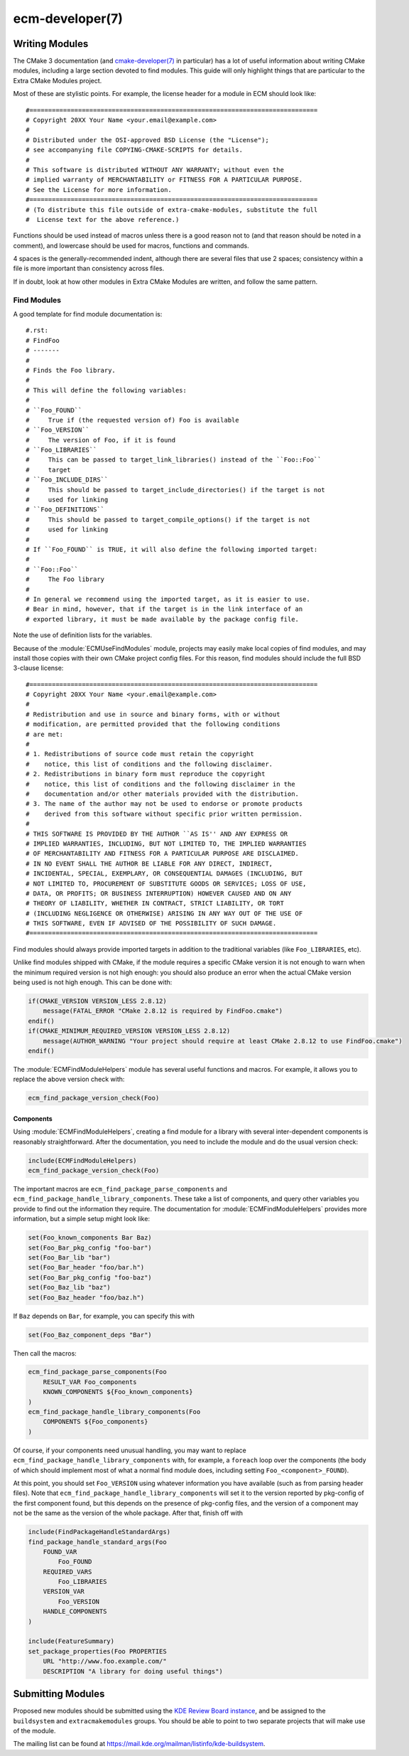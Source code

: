 .. ecm-manual-description: ECM Developer Reference

ecm-developer(7)
****************

.. only:: html or latex

   .. contents::


Writing Modules
===============

The CMake 3 documentation (and `cmake-developer(7)`_ in particular) has a lot of
useful information about writing CMake modules, including a large section
devoted to find modules. This guide will only highlight things that are
particular to the Extra CMake Modules project.

Most of these are stylistic points. For example, the license header for a module
in ECM should look like::

  #=============================================================================
  # Copyright 20XX Your Name <your.email@example.com>
  #
  # Distributed under the OSI-approved BSD License (the "License");
  # see accompanying file COPYING-CMAKE-SCRIPTS for details.
  #
  # This software is distributed WITHOUT ANY WARRANTY; without even the
  # implied warranty of MERCHANTABILITY or FITNESS FOR A PARTICULAR PURPOSE.
  # See the License for more information.
  #=============================================================================
  # (To distribute this file outside of extra-cmake-modules, substitute the full
  #  License text for the above reference.)

Functions should be used instead of macros unless there is a good reason not to
(and that reason should be noted in a comment), and lowercase should be used for
macros, functions and commands.

4 spaces is the generally-recommended indent, although there are several files
that use 2 spaces; consistency within a file is more important than consistency
across files.

If in doubt, look at how other modules in Extra CMake Modules are written, and
follow the same pattern.


Find Modules
------------

A good template for find module documentation is::

  #.rst:
  # FindFoo
  # -------
  #
  # Finds the Foo library.
  #
  # This will define the following variables:
  #
  # ``Foo_FOUND``
  #     True if (the requested version of) Foo is available
  # ``Foo_VERSION``
  #     The version of Foo, if it is found
  # ``Foo_LIBRARIES``
  #     This can be passed to target_link_libraries() instead of the ``Foo::Foo``
  #     target
  # ``Foo_INCLUDE_DIRS``
  #     This should be passed to target_include_directories() if the target is not
  #     used for linking
  # ``Foo_DEFINITIONS``
  #     This should be passed to target_compile_options() if the target is not
  #     used for linking
  #
  # If ``Foo_FOUND`` is TRUE, it will also define the following imported target:
  #
  # ``Foo::Foo``
  #     The Foo library
  #
  # In general we recommend using the imported target, as it is easier to use.
  # Bear in mind, however, that if the target is in the link interface of an
  # exported library, it must be made available by the package config file.

Note the use of definition lists for the variables.

Because of the :module:`ECMUseFindModules` module, projects may easily make
local copies of find modules, and may install those copies with their own CMake
project config files. For this reason, find modules should include the full BSD
3-clause license::

  #=============================================================================
  # Copyright 20XX Your Name <your.email@example.com>
  #
  # Redistribution and use in source and binary forms, with or without
  # modification, are permitted provided that the following conditions
  # are met:
  #
  # 1. Redistributions of source code must retain the copyright
  #    notice, this list of conditions and the following disclaimer.
  # 2. Redistributions in binary form must reproduce the copyright
  #    notice, this list of conditions and the following disclaimer in the
  #    documentation and/or other materials provided with the distribution.
  # 3. The name of the author may not be used to endorse or promote products
  #    derived from this software without specific prior written permission.
  #
  # THIS SOFTWARE IS PROVIDED BY THE AUTHOR ``AS IS'' AND ANY EXPRESS OR
  # IMPLIED WARRANTIES, INCLUDING, BUT NOT LIMITED TO, THE IMPLIED WARRANTIES
  # OF MERCHANTABILITY AND FITNESS FOR A PARTICULAR PURPOSE ARE DISCLAIMED.
  # IN NO EVENT SHALL THE AUTHOR BE LIABLE FOR ANY DIRECT, INDIRECT,
  # INCIDENTAL, SPECIAL, EXEMPLARY, OR CONSEQUENTIAL DAMAGES (INCLUDING, BUT
  # NOT LIMITED TO, PROCUREMENT OF SUBSTITUTE GOODS OR SERVICES; LOSS OF USE,
  # DATA, OR PROFITS; OR BUSINESS INTERRUPTION) HOWEVER CAUSED AND ON ANY
  # THEORY OF LIABILITY, WHETHER IN CONTRACT, STRICT LIABILITY, OR TORT
  # (INCLUDING NEGLIGENCE OR OTHERWISE) ARISING IN ANY WAY OUT OF THE USE OF
  # THIS SOFTWARE, EVEN IF ADVISED OF THE POSSIBILITY OF SUCH DAMAGE.
  #=============================================================================

Find modules should always provide imported targets in addition to the
traditional variables (like ``Foo_LIBRARIES``, etc).

Unlike find modules shipped with CMake, if the module requires a specific CMake
version it is not enough to warn when the minimum required version is not high
enough: you should also produce an error when the actual CMake version being
used is not high enough. This can be done with:

.. code-block:: cmake

  if(CMAKE_VERSION VERSION_LESS 2.8.12)
      message(FATAL_ERROR "CMake 2.8.12 is required by FindFoo.cmake")
  endif()
  if(CMAKE_MINIMUM_REQUIRED_VERSION VERSION_LESS 2.8.12)
      message(AUTHOR_WARNING "Your project should require at least CMake 2.8.12 to use FindFoo.cmake")
  endif()

The :module:`ECMFindModuleHelpers` module has several useful functions and
macros. For example, it allows you to replace the above version check with:

.. code-block:: cmake

  ecm_find_package_version_check(Foo)

Components
~~~~~~~~~~

Using :module:`ECMFindModuleHelpers`, creating a find module for a library with
several inter-dependent components is reasonably straightforward. After the
documentation, you need to include the module and do the usual version check:

.. code-block:: cmake

  include(ECMFindModuleHelpers)
  ecm_find_package_version_check(Foo)

The important macros are ``ecm_find_package_parse_components`` and
``ecm_find_package_handle_library_components``.  These take a list of
components, and query other variables you provide to find out the information
they require.  The documentation for :module:`ECMFindModuleHelpers` provides
more information, but a simple setup might look like:

.. code-block:: cmake

  set(Foo_known_components Bar Baz)
  set(Foo_Bar_pkg_config "foo-bar")
  set(Foo_Bar_lib "bar")
  set(Foo_Bar_header "foo/bar.h")
  set(Foo_Bar_pkg_config "foo-baz")
  set(Foo_Baz_lib "baz")
  set(Foo_Baz_header "foo/baz.h")

If ``Baz`` depends on ``Bar``, for example, you can specify this with

.. code-block:: cmake

  set(Foo_Baz_component_deps "Bar")

Then call the macros:

.. code-block:: cmake

  ecm_find_package_parse_components(Foo
      RESULT_VAR Foo_components
      KNOWN_COMPONENTS ${Foo_known_components}
  )
  ecm_find_package_handle_library_components(Foo
      COMPONENTS ${Foo_components}
  )

Of course, if your components need unusual handling, you may want to replace
``ecm_find_package_handle_library_components`` with, for example, a ``foreach``
loop over the components (the body of which should implement most of what a
normal find module does, including setting ``Foo_<component>_FOUND``).

At this point, you should set ``Foo_VERSION`` using whatever information you
have available (such as from parsing header files).  Note that
``ecm_find_package_handle_library_components`` will set it to the version
reported by pkg-config of the first component found, but this depends on the
presence of pkg-config files, and the version of a component may not be the same
as the version of the whole package.  After that, finish off with

.. code-block:: cmake

  include(FindPackageHandleStandardArgs)
  find_package_handle_standard_args(Foo
      FOUND_VAR
          Foo_FOUND
      REQUIRED_VARS
          Foo_LIBRARIES
      VERSION_VAR
          Foo_VERSION
      HANDLE_COMPONENTS
  )
  
  include(FeatureSummary)
  set_package_properties(Foo PROPERTIES
      URL "http://www.foo.example.com/"
      DESCRIPTION "A library for doing useful things")


Submitting Modules
==================

Proposed new modules should be submitted using the `KDE Review Board instance`_,
and be assigned to the ``buildsystem`` and ``extracmakemodules`` groups.  You
should be able to point to two separate projects that will make use of the
module.

The mailing list can be found at
https://mail.kde.org/mailman/listinfo/kde-buildsystem\ .


.. _KDE Review Board instance: https://git.reviewboard.kde.org/
.. _cmake-developer(7): http://www.cmake.org/cmake/help/git-master/manual/cmake-developer.7.html
